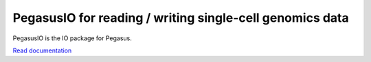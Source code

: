 =========================================================
PegasusIO for reading / writing single-cell genomics data
=========================================================

|PyPI| |PyPIDownload| |Docs| |Build|

.. |PyPI| image:: https://img.shields.io/pypi/v/pegasusio.svg
   :target: https://pypi.org/project/pegasusio
.. |PyPIDownload| image:: https://pepy.tech/badge/pegasusio
   :target: https://pepy.tech/project/pegasusio
.. |Docs| image:: https://readthedocs.org/projects/pegasusio/badge/?version=latest
   :target: https://pegasusio.readthedocs.io
.. |Build| image:: https://travis-ci.org/klarman-cell-observatory/pegasusio.svg?branch=master
   :target: https://travis-ci.org/github/klarman-cell-observatory/pegasusio

PegasusIO is the IO package for Pegasus.

`Read documentation <http://pegasusio.readthedocs.io>`__
